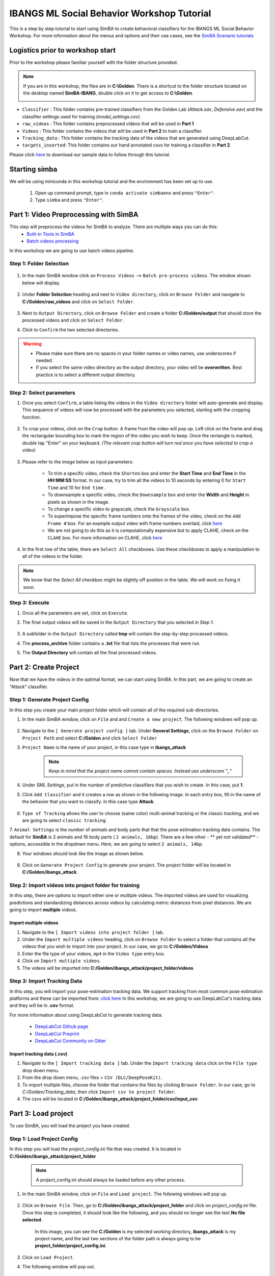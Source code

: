 ======================
IBANGS ML Social Behavior Workshop Tutorial
======================

This is a step by step tutorial to start using SimBA to create behavioral classifiers for the IBANGS ML Social Behavior Workshop. For more information
about the menus and options and their use cases, see the
`SimBA Scenario tutorials <https://github.com/sgoldenlab/simba#scenario-tutorials>`_

Logistics prior to workshop start
=================================
Prior to the workshop please familiar yourself with the folder structure provided. 

.. note::

    If you are in this workshop, the files are in **C:\\Golden**. There is a shortcut to the folder structure located on the desktop named **SimBA-IBANG**, double click on it to get access to **C:\\Golden**.
    
    .. image:: /images/folderstruct.JPG

- ``Classifier`` : This folder contains pre-trained classifiers from the Golden Lab (*Attack.sav*, *Defensive.sav*) and the classifier settings used for training (*model_settings.csv*).

- ``raw_videos`` : This folder contains preprocessed videos that will be used in **Part 1**

- ``Videos`` : This folder contains the videos that will be used in **Part 2** to train a classifier.

- ``Tracking_data`` : This folder contains the tracking data of the videos that are generated using DeepLabCut.

- ``targets_inserted``: This folder contains our hand annotated csvs for training a classifier in **Part 2**


Please click `here <https://osf.io/dg385/>`_ to download our sample data to follow through this tutorial. 
    

Starting simba
===============
We will be using miniconda in this workshop tutorial and the environment has been set up to use.

    1. Open up command prompt, type in ``conda activate simbaenv`` and press ``"Enter"``.

    2. Type ``simba`` and press ``"Enter"``.


Part 1: Video Preprocessing with SimBA
=======================================
This step will preprocess the videos for SimBA to analyze. There are multiple ways you can do this:
    - `Built-in Tools in SimBA <./tutorial_tools.html>`_
    - `Batch videos processing <./batch_videos.html>`_

In this workshop we are going to use batch videos pipeline.

Step 1: Folder Selection
***************************


    .. image:: /images/processvideo.PNG

1. In the main SimBA window click on ``Process Videos`` --> ``Batch pre-process videos``. The window shown below will display.

    .. image:: /images/batchprocessvideo1.PNG

2. Under **Folder Selection** heading and next to ``Video directory``, click on ``Browse Folder`` and navigate to **C:/Golden/raw_videos** and click on ``Select Folder``.

    .. image:: /images/ibangselectfolder.PNG

3. Next to ``Output Directory``, click on ``Browse Folder`` and create a folder **C:/Golden/output** that should store the processed videos and click on ``Select Folder``.

4. Click to ``Confirm`` the two selected directories.

.. warning::

    - Please make sure there are no spaces in your folder names or video names, use underscores if needed.

    - If you select the same video directory as the output directory, your video will be **overwritten**. Best practice is to select a different output directory.



Step 2: Select parameters
*****************************

1. Once you select ``Confirm``, a table listing the videos in the ``Video directory`` folder will auto-generate and display. This sequence of videos will now be processed with the parameters you selected, starting with the cropping function.

    .. image:: /images/ibangbatchp2.PNG

2. To crop your videos, click on the ``Crop`` button. A frame from the video will pop up. Left click on the frame and drag the rectangular bounding box to mark the region of the video you wish to keep. Once the rectangle is marked, double tap "Enter" on your keyboard. *(The relevant crop button will turn red once you have selected to crop a video)*

    .. image:: /images/cropvideoroi.gif

3. Please refer to the image below as input parameters:

    .. image:: /images/ibangvideotable.PNG

    - To trim a specific video, check the ``Shorten`` box and enter the **Start Time** and  **End Time** in the **HH:MM:SS** format. In our case, try to trim all the videos to 10 seconds by entering 0 for ``Start Time``  and 10 for ``End time`` .

    - To downsample a specific video, check the ``Downsample`` box and enter the **Width** and **Height** in pixels as shown in the image.

    - To change a specific video to grayscale, check the ``Grayscale`` box.

    - To superimpose the specific frame numbers onto the frames of the video, check on the ``Add Frame #`` box. For an example output video with frame numbers overlaid, click `here <https://youtu.be/TMQmNr8Ssyg>`_

    - We are not going to do this as it is computationally expensive but to apply CLAHE, check on the ``CLAHE`` box. For more information on CLAHE, click `here <https://docs.opencv.org/master/d5/daf/tutorial_py_histogram_equalization.html>`_

4. In the first row of the table, there are ``Select All`` checkboxes. Use these checkboxes to apply a manipulation to all of the videos in the folder.

.. note::
    We know that the `Select All` checkbox might be slightly off position in the table. We will work on fixing it soon.

Step 3: Execute
********************

1. Once all the parameters are set, click on ``Execute``.

2. The final output videos will be saved in the ``Output Directory`` that you selected in *Step 1*.

    .. image:: /images/ibangvid.PNG

3. A subfolder in the ``Output Directory`` called **tmp** will contain the step-by-step processed videos.

4. The **process_archive** folder contains a **.txt** file that lists the processes that were run.

5. The **Output Directory** will contain all the final processed videos.


Part 2: Create Project
======================
Now that we have the videos in the optimal format, we can start using SimBA. In this part, we are going to create an "Attack" classifier.

Step 1: Generate Project Config
********************************

In this step you create your main project folder which will contain all of the required sub-directories.

1. In the main SimBA window, click on ``File`` and and ``Create a new project``. The following windows will pop up.

    .. image:: /images/createproject.PNG

2. Navigate to the ``[ Generate project config ]`` tab. Under **General Settings**, click on the ``Browse Folder`` on ``Project Path`` and select **C:/Golden** and click ``Select Folder``

3. ``Project Name`` is the name of your project, in this case type in **ibangs_attack**

    .. note::
            *Keep in mind that the project name cannot contain spaces. Instead use underscore "_"*

4. Under `SML Settings`, put in the number of predictive classifiers that you wish to create. In this case, put **1**.

5. Click ``Add Classifier`` and it creates a row as shown in the following image. In each entry box, fill in the name of the behavior that you want to classify. In this case type **Attack**. 

    .. image:: /images/classifier1.PNG


6. ``Type of Tracking`` allows the user to choose (same color) multi-animal tracking or the classic tracking, and we are going to select ``classic tracking``.

7. ``Animal Settings`` is the number of animals and body parts that that the pose estimation tracking data contains.
The default for **SimBA** is 2 animals and 16 body parts ( ``2 animals, 16bp``). There are a few other - ** yet not validated** - options, accessible in the dropdown menu.
Here, we are going to select ``2 animals, 14bp``.

8. Your windows should look like the image as shown below.

    .. image:: /images/ibangcreateproject.PNG

8. Click on ``Generate Project Config`` to generate your project. The project folder will be located in **C:/Golden/ibangs_attack**.

Step 2: Import videos into project folder for training
*******************************************

In this step, there are options to import either one or multiple videos. The imported videos are used for visualizing
predictions and standardizing distances across videos by calculating metric distances from pixel distances. We are going to import **multiple** videos.

    .. image:: /images/Import_videos.PNG

Import multiple videos
#########################

1. Navigate to the ``[ Import videos into project folder ]`` tab.

2. Under the ``Import multiple videos`` heading, click on ``Browse Folder`` to select a folder that contains all the videos that you wish to import into your project. In our case, we go to **C:/Golden/Videos**

3. Enter the file type of your videos, ``mp4`` in the ``Video type`` entry box.

4. Click on ``Import multiple videos``.

5. The videos will be imported into **C:/Golden/ibangs_attack/project_folder/videos**


Step 3: Import Tracking Data
*****************************

In this step, you will import your pose-estimation tracking data. We support tracking from most common pose estimation platforms and these can be imported from:  `click here <./third_party_annot.html>`_
In this workshop, we are going to use DeepLabCut's tracking data and they will be in **.csv** format.

For more information about using DeepLabCut to generate tracking data:

    - `DeepLabCut Github page <https://github.com/DeepLabCut/DeepLabCut>`_
    - `DeepLabCut Preprint <https://arxiv.org/abs/1804.03142>`_
    - `DeepLabCut Community on Gitter <https://gitter.im/DeepLabCut/community?utm_source=badge&utm_medium=badge&utm_campaign=pr-badge>`_

    .. image:: /images/importcsv.PNG

Import tracking data (.csv)
###########################

1. Navigate to the ``[ Import tracking data ]`` tab. Under the ``Import tracking data`` click on the ``File type`` drop down menu.

2. From the drop down menu, .csv files = ``CSV (DLC/DeepPoseKit)``.

3. To import multiple files, choose the folder that contains the files by clicking ``Browse Folder``. In our case, go to *C:/Golden/Tracking_data*, then click ``Import csv to project folder``.

4. The csvs will be located in **C:/Golden/ibangs_attack/project_folder/csv/input_csv**


Part 3: Load project
=====================
To use SimBA, you will load the project you have created.

Step 1: Load Project Config
****************************

In this step you will load the *project_config.ini* file that was created. It is located in **C:/Golden/ibangs_attack/project_folder**

    .. Note::
        A project_config.ini should always be loaded before any other process.

1. In the main SimBA window, click on ``File`` and ``Load project``. The following windows will pop up.


    .. image:: /images/loadprojectini.PNG


2. Click on ``Browse File``. Then, go to **C:/Golden/ibangs_attack/project_folder**  and click on *project_config.ini* file. Once this step is completed, it should look like the following, and you should no longer see the text **No file selected**.


    .. image:: /images/ibangloadproject.PNG


    In this image, you can see the **C:/Golden** is my selected working directory, **ibangs_attack** is my project name, and the last two sections of the folder path is always going to be **project_folder/project_config.ini**.

3. Click on ``Load Project``.

4. The following window will pop out.

    .. image:: /images/ibangloadproject2.PNG


Step 2: Set video parameters
*****************************
Meta data such as FPS and resolution are automatically pulled for your videos. 

In order to standardize your arena size, you will specify a known distance in your videos. SimBA then calculates the pixels per millimeter for each video.

You will be using a tool that requires the known distance between two points (e.g., the cage width or the cage height) in order to calculate **pixels per millimeter**.
The real life distance between the two points is called ``Distance in mm``.

    .. image:: /images/setvidparameter.PNG

1. Under **Set video parameters(distances,resolution,etc.)**, the entry box named ``Distance in mm`` is the known distance
between two points in the videos in millimeters. If the known distance is the same in all the videos in the project,
then enter the value *(e.g,: 245)* and click on ``Auto populate Distance in mm in tables``.
and it will auto-populate the table in the next step (see below). If you leave the `Distance in mm` entry box empty,
the known distance will default to zero and you will fill in the value for each video individually.

2. In this case, we are going to leave ``Known distance (mm)`` empty and click on ``Set Video Parameters``. The following will pop up.

    .. image:: /images/ibangppm.PNG

3. We have imported 3 videos and their names are listed on the ``Video`` column. In our case, the ``Distance in mm`` for the videos are the following:

    - **Box4-20200705T1421-1425**  = ``190``
    - **RI_02_8788**               = ``190``
    - **CSDS04712701**             = ``127``

4.Enter the values in the entry boxes sand click on ``Update distance_in_mm`` and this will update the whole table.

5. Next, to get the ``Pixels/mm`` for the first video, click on ``Video1`` and the following window will pop up.
The window that pops up displays the first frame of ``Video1``.


    .. image:: /images/getcoord1.PNG

6. Now, double **left** click to select two points that defines the known distance in real life.

    .. image:: /images/getcoord2.PNG


7. If you misplaced one or both of the dots, you can double click on either of the dots to place them somewhere else in
the image. Once you are done, hit ``Esc``.


    .. image:: /images/getcoord.gif


8. If every step is done correctly, the ``Pixels/mm`` column in the table should populate with the number of pixels
that represent one millimeter,

    .. image:: /images/ibangvidtab2.JPG


9. Repeat the steps for every video in the table, and once it is done, click on ``Save Data``.
This will generate a csv file named **video_info.csv** in ``/project_folder/log`` folder that contains a table with your video meta data.

Step 3: Outlier Correction
***************************

Outlier correction is used to correct gross tracking inaccuracies by detecting outliers based on movements and locations
of body parts in relation to the animal body length. For more details, please click `here <https://github.com/sgoldenlab/simba/blob/master/misc/Outlier_settings.pdf>`_

    .. image:: /images/outliercorrection.PNG

1. Under ``Outlier correction`` click on ``Settings``, and the following window will pop up. The image shows the settings we used in our lab.

    .. image:: /images/ibangoutlier.PNG

2. Make sure your settings matches the image. Enter ``1.5`` for ``Location criterion`` and ``0.7`` for ``Movement criterion``

3. For ``Median or Mean`` select ``mean``, and hit ``Confirm``.

4. Click ``Run outlier correction``.

5. This step will correct the outliers and store the new csvs in **C:/Golden/ibangs_attack/project_folder/csv/outlier_corrected_movement_location**. If you are confident with your tracking data you can skip outlier correction by clicking ``Skip outlier correction (CAUTION)``, but we do not recommend it. 

Step 4: Extract Features
************************

Based on the coordinates of body parts in each frame - and the frame rate and the pixels per millimeter values - the feature extraction step calculates a large set of features per frame (~500) used for behavioral classification.
Features are values such as metric distances between body parts, angles, areas, movement, paths, and their deviations and rank in individual frames and across rolling windows.
This set of features will depend on the body-parts tracked during pose-estimation (which is defined when creating the project).

Click `here <https://github.com/sgoldenlab/simba/blob/master/misc/Feature_description.csv>`_ for an example list of features when tracking 2 mice and 16 body parts.

Click `here <https://github.com/sgoldenlab/simba/blob/master/misc/features_user_defined_pose_config.csv>`_ for example list of features for user defined pose config.

Click `here <https://github.com/sgoldenlab/simba/blob/master/docs/extractFeatures.md>`_ for user-defined feature extraction script.

1. Click on ``Extract Features``.

Step 5: Label Behavior
************************

This step is used to label the behaviors in each frames of a video. This data will be concatenated with the features and used for creating behavioral classifiers. 

There are two options, one is to start a **new video annotation** and one is to **continue on where you last left off**.
Both are essentially the same, except the latter will start with the frame where you last saved.
For example, one day, you started a new video by clicking ``Select video (create new video annotation)``
and you feel tired and sick of annotating the videos. You can now click ``Generate/Save`` button to save your work for your coworker to continue.
Your coworker can continue by clicking ` Select folder with frames(continue existing video annotation)`
and select the the video folder that you have annotated half way and take it from there!


1. Click on ``Select video``. In your project folder navigate to the ``/project_folder/videos/`` folder,
and you should select the videos that you wish to annotate.


    .. image:: /images/labelbe.PNG


2. Please click `here <./b_annotation.html>`_ to learn how to use the behavior annotation interface.

3. Once finished, click on ``Generate/Save`` and it will generate a new *.csv* file in **/csv/targets_inserted** folder.

Step 6: Train Machine Model
****************************

This step is used for training new machine models for behavioral classifications. 

.. note::
    If you import existing models, you can skip this step and go straight to **Step 8** to run machine models on new video data.

Train single model
###################
For more details on the training parameters please click `here <https://github.com/sgoldenlab/simba/blob/master/docs/tutorial.md#step-7-train-machine-model>`_

1. Click on ``Settings`` and the following window will pop up.

    .. image:: /images/machinemodelsettings.PNG


.. note::
    If you have a .csv file containing hyper-parameter meta data, you can import this file by clicking on ``Browse File``
    and then click on ``Load``. This will autofill all the hyper-parameter entry boxes and model evaluation settings.

2. Under ``Load Metadata``, click on ``Browse File`` and navigate to *C:/Golden/Classifier* and select the *model_settings.csv* and click ``Load``. It will fill up the information as shown as the image below.

    .. image:: /images/ibangtrainsettings.PNG

6. Click on the ``Save settings into global environment`` button to save your settings into the *project_config.ini* file and use the settings to train a single model.

7. Alternatively, click on the ``Save settings for specific model`` button to save the settings for one model. To generate multiple models - for either multiple different behaviors and/or using multiple different hyper-parameters - re-define the Machine model settings and click on ``Save settings for specific model`` again. Each time the ``Save settings for specific model`` is clicked, a new config file is generated in the */project_folder/configs* folder. In the next step (see below), a model for each config file will be created if pressing the **Train multiple models, one for each saved settings** button.

8. Due to time constraint, we will replace the csvs in the **C:/Golden/ibangs_attack/project_folder/csv/targets_inserted** with the Golden Lab annotated csvs in **C:/Golden/targets_inserted**.

9. Then click on ``Train single model from global environment``.


Step 7: Model Validation before running machine model on new data
##########################################################

The user can validate each model *( saved in .sav format)* file. In this validation step the user specifies the path to
a previously created model in .sav file format, and a .csv file containing the features extracted from a video. This process
will (i) run the classifications on the video, and (ii) create a video with the predictions overlaid together with a gantt plot showing predicted behavioral bouts.
Click `here <https://youtu.be/UOLSj7DGKRo>`_ for an example validation video.

1. Click ``Browse File`` and select the *project_config.ini* file and click ``Load Project``.

2. Under **[Run machine model]** tab --> **validate Model on Single Video**, select a features file (Box4-20200705T1421-1425.csv). It is located in ``project_folder/csv/features_extracted``.

    .. image:: /images/validatemodel_graph1.PNG

3. Under ``Select model file``, click on ``Browse File`` to select the  *Attack.sav file* from **C:/Golden/Classifier**.

4. Click on  ``Run Model``.

5. Once, it is completed, it should print *"Predictions generated."*, now you can click on ``Generate plot``. A graph window and a frame window will pop up.

    - ``Graph window``: model prediction probability versus frame numbers will be plotted. The graph is interactive - click on the graph and the frame window will display the selected frames.

    - ``Frame window``: Frames of the chosen video with controls.

    .. image:: /images/validategraph1.PNG

7. As you click on points on the graph, the selected frame will pop up in the adjacent window. There will be a red line to show the points that you have clicked.

    .. image:: /images/validategraph2.PNG

8. Once it jumps to the desired frame, you can navigate through the frames to determine if the behavior is present. This step is to find the optimal threshold to validate your model.

    .. image:: /images/validategraph.gif

9. Once the threshold is determined, enter the threshold into the ``Discrimination threshold`` entry box and the desire minimum behavior bouth length into the ``Minimum behavior bout lenght(ms)`` entrybox. Note: we recommend using a minimum duration of 0ms and following this with Kleinberg Smoothing as described further down. 

    - ``Discrimination threshold``: The level of probability required to define that the frame belongs to the target class. Accepts a float value between 0.0-1.0. For example, if set to 0.50, then all frames with a probability of containing the behavior of 0.5 or above will be classified as containing the behavior. For more information on classification threshold, click `here <https://www.scikit-yb.org/en/latest/api/classifier/threshold.html>`_

    - ``Minimum behavior bout length (ms)``: The minimum length of a classified behavioral bout. **Example**: The random forest makes the following attack predictions for 9 consecutive frames in a 50 fps video: 1,1,1,1,0,1,1,1,1. This would mean, if we don't have a minimum bout length, that the animals fought for 80ms (4 frames), took a break for 20ms (1 frame), then fought again for another 80ms (4 frames). You may want to classify this as a single 180ms attack bout rather than two separate 80ms attack bouts. With this setting you can do this. If the minimum behavior bout length is set to 20, any interruption in the behavior that is 20ms or shorter will be removed and the behavioral sequence above will be re-classified as: 1,1,1,1,1,1,1,1,1 - and instead classified as a single 180ms attack bout.

10. Click ``Validate`` to validate your model. **Note that this step will take a long time as it will generate a lot of frames.**

Step 8: Run Machine Model
******************************

This step runs behavioral classifiers on new data. 

    .. image:: /images/runrfmodel.PNG

1.  Under the **Run Machine Model** heading, click on ``Model Selection``. The following window with the classifier names defined in the *project_config.ini* file will pop up.

    .. image:: /images/ibangattk.PNG


2. Click on ``Browse File`` and select the *Attack.sav* file from *C:/Golden/Classifier*.

3. Once all the models have been chosen, click on ``Set Model`` to save the paths.

4. Fill in the ``Discrimination threshold``.

    - ``Discrimination threshold``: The level of probability required to define that the frame belongs to the target class that you found in step 7.

5. Fill in the ``Minimum behavior bout length``.

    - ``Minimum behavior bout length (ms)``:  Your desired minimum bout length.

6. Click on ``Set model(s)`` and then click on ``Run RF Model`` to run the machine model on the new data.

Step 9: Analyze Machine Results
********************************

Access this menu through the ``Load project`` menu and the ``Run machine model`` tab. This step performs summary analyses and presents descriptive statistics in .csv file format. There are three forms of summary analyses: ``Analyze``, ``Analyze distance/velocity``, and ``Analyze severity``.

    .. image:: /images/ibangmachineresult.JPG

    - ``Analyze machine prediction``: This button generates descriptive statistics for each predictive classifier in the project, including the total time, the number of frames, total number of ‘bouts’, mean and median bout interval, time to first occurrence, and mean and median interval between each bout. A date-time stamped output csv file with the data is saved in the ``/project_folder/log`` folder.

    - ``Analyze distance/velocity``: This button generates descriptive statistics for mean and median movements and distances between animals. The date-time stamped output csv file with the data is saved in the ``/project_folder/log`` folder.


Step 10: Sklearn Visualization
*******************************

These steps generate visualizations of features and machine learning classification results. This includes images and videos of the animals with prediction overlays, gantt plots, line plots, paths plots and data plots. In this step the different frames can also be merged into video mp4 format. 

    .. image:: /images/visualization_11_20.PNG

1. Under the **Sklearn visualization** heading, check on the box and click on ``Visualize classification results``.

   - ``Generate video``: This generates a video of the classification result

   - ``Generate frame``: This generates frames(images) of the classification result

    .. note::
        Generating frames is required if you want to merge frames into videos in the future.

This step grabs the frames of the videos in the project, and draws circles at the location of the tracked body parts, the convex hull of the animal, and prints the behavioral predictions on top of the frame. For an example, click `here <https://www.youtube.com/watch?v=7AVUWz71rG4&t=519s>`_

Step 11: Visualizations
************************

The user can also create a range of plots: **gantt plot**, **Data plot**, **Path plot**, **Distance plot**, and **Heatmap**.

    .. image:: /images/visualizations.PNG

Gantt plot
##########

Gantt plot generates gantt plots that display the length and frequencies of behavioral bouts for all the videos in the project.

    .. image:: /images/gantt_plot.gif

1. Under the **Gantt plot** heading, click on ``Generate Gantt plot`` and gantt plot frames will be generated in the ``project_folder/frames/output/gantt_plots`` folder.

Data plot
##########

Generates 'live' data plot frames for all of the videos in the project that display current distances and velocities. 

    .. image:: /images/dataplot.gif

1. Under the **Data plot** heading, click on ``Generate Data plot`` and data plot frames will be generated in the ``project_folder/frames/output/live_data_table`` folder.

Path plot
##########

Generates path plots displaying the current location of the animal trajectories, and location and severity of attack behavior, for all of the videos in the project.

    .. image:: /images/pathplot.gif

1. Under the **Path plot** heading, fill in the following user defined values.

    - ``Max Lines``: Integer specifying the max number of lines depicting the path of the animals. For example, if 100, the most recent 100 movements of animal 1 and animal 2 will be plotted as lines.

    - ``Severity Scale``: Integer specifying the scale on which to classify 'severity'. For example, if set to 10, all frames containing attack behavior will be classified from 1 to 10 (see above).

    - ``Bodyparts``: String to specify the bodyparts  tracked in the path plot. For example, if Nose_1 and Centroid_2, the nose of animal 1 and the centroid of animal 2 will be represented in the path plot.

    - ``plot_severity``: Tick this box to include color-coded circles on the path plot that signify the location and severity of attack interactions.

2. Click on ``Generate Path plot``, and path plot frames will be generated in the ``project_folder/frames/output/path_plots`` folder.

Distance plot
##########

Generates distance line plots between two body parts for all of the videos in the project.

    .. image:: /images/distance_plot.gif

1. Fill in the ``Body part 1`` and ``Body part 2``

    - ``Body part 1``: String that specifies the the bodypart of animal 1. Eg., Nose_1

    - ``Body part 2``: String that specifies the the bodypart of animal 1. Eg., Nose_2

2. Click on ``Generate Distance plot``, and the distance plot frames will be generated in the ``project_folder/frames/output/line_plot`` folder.

Heatmap
########

Generates heatmap of behavior that happened in the video.

To generate heatmaps, SimBA needs several user-defined variables:

    - ``Bin size(mm)`` : Pose-estimation coupled with supervised machine learning in SimBA gives information on the location of an event at the single pixel resolution, which is too-high of a resolution to be useful in heatmap generation. In this entry box, insert an integer value (e.g., 100) that dictates, in pixels, how big a location is. For example, if the user inserts *100*, and the video is filmed using 1000x1000 pixels, then SimBA will generate a heatmap based on 10x10 locations (each being 100x100 pixels large).

    - ``max`` (integer, or auto): How many color increments on the heatmap that should be generated. For example, if the user inputs *11*, then a 11-point scale will be created (as in the gifs above). If the user inserts auto in this entry box, then SimBA will calculate the ideal number of increments automatically for each video.

    - ``Color Palette`` : Which color pallette to use to plot the heatmap. See the gifs above for different output examples.

    - ``Target``: Which target behavior to plot in the heatmap. As the number of behavioral target events increment in a specific location, the color representing that region changes.

    - ``Bodypart``: To determine the location of the event in the video, SimBA uses a single body-part coordinate. Specify which body-part to use here.

    - ``Save last image only``: Users can either choose to generate a "heatmap video" for every video in your project. These videos contain one frame for every frame in your video. Alternative, users may want to generate a **single image** representing the final heatmap and all of the events in each video - with one png for every video in your project. If you'd like to generate single images, tick this box. If you do not tick this box, then videos will be generated (which is significantly more time-consuming).

2. Click ``Generate heatmap`` to generate heatmap of the target behavior. For more information on heatmaps based on behavioral events in SimBA - check the `tutorial for scenario 2 - visualizing machine predictions <https://github.com/sgoldenlab/simba/blob/master/docs/Scenario2.md#part-5--visualizing-machine-predictions>`_

Step 12: Merge Frames
*********************

Merge all the generated plots from the previous step into a single frame and generate a **video** as an **output**.

    .. image:: /images/mergeframes_new.PNG

    .. image:: /images/mergeplot.gif

.. note::
    All the frames must be generated in the previous step for this to work. This step combines all the frames(images) that are generated and merge them together and make a video.**

1. Check on the plot that you wish to merge together and output as a single video.

2. Under **Merge Frames**, click ``Merge Frames`` and frames with all the generated plots will be combined and saved in the ``project_folder/frames/output/merged`` folder in a video format.


Other cool stuff
=================

    - `SHAP <./shap.html>`_
    - `Kleinberg smoothing <./kleinberg.html>`_
    - `FSTTC <./fsttc.html>`_
    - `ROI <./roi_tutorial.html>`_
